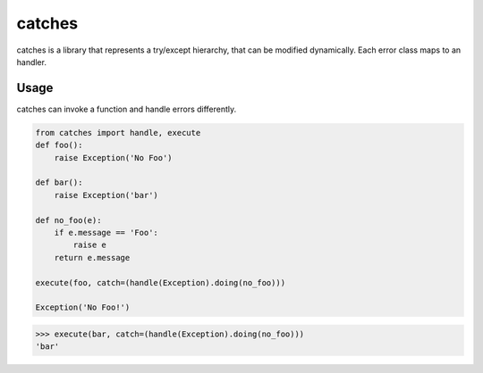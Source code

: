 catches
=======

catches is a library that represents a try/except hierarchy, that can be modified dynamically.
Each error class maps to an handler.

Usage
-----
catches can invoke a function and handle errors differently.

.. code-block:: python

    from catches import handle, execute
    def foo():
        raise Exception('No Foo')

    def bar():
        raise Exception('bar')

    def no_foo(e):
        if e.message == 'Foo':
            raise e
        return e.message

    execute(foo, catch=(handle(Exception).doing(no_foo)))
 
    Exception('No Foo!')

.. code-block:: python

    >>> execute(bar, catch=(handle(Exception).doing(no_foo)))
    'bar'
